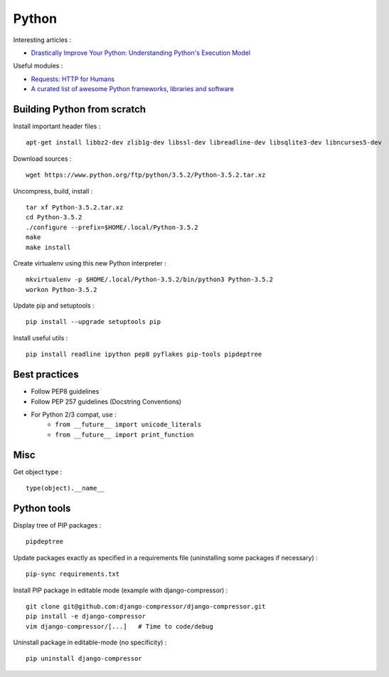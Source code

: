 
======
Python
======

Interesting articles :

- `Drastically Improve Your Python: Understanding Python's Execution Model <http://www.jeffknupp.com/blog/2013/02/14/drastically-improve-your-python-understanding-pythons-execution-model/>`_

Useful modules :

- `Requests: HTTP for Humans <http://docs.python-requests.org/en/latest/>`_
- `A curated list of awesome Python frameworks, libraries and software <https://github.com/vinta/awesome-python>`_

Building Python from scratch
============================

Install important header files : ::

    apt-get install libbz2-dev zlib1g-dev libssl-dev libreadline-dev libsqlite3-dev libncurses5-dev

Download sources : ::

    wget https://www.python.org/ftp/python/3.5.2/Python-3.5.2.tar.xz

Uncompress, build, install : ::

    tar xf Python-3.5.2.tar.xz
    cd Python-3.5.2
    ./configure --prefix=$HOME/.local/Python-3.5.2
    make
    make install

Create virtualenv using this new Python interpreter : ::

    mkvirtualenv -p $HOME/.local/Python-3.5.2/bin/python3 Python-3.5.2
    workon Python-3.5.2

Update pip and setuptools : ::

    pip install --upgrade setuptools pip

Install useful utils : ::

    pip install readline ipython pep8 pyflakes pip-tools pipdeptree

Best practices
==============
- Follow PEP8 guidelines
- Follow PEP 257 guidelines (Docstring Conventions)
- For Python 2/3 compat, use :
    - ``from __future__ import unicode_literals``
    - ``from __future__ import print_function``

Misc
====

Get object type : ::

    type(object).__name__

Python tools
============

Display tree of PIP packages : ::

    pipdeptree

Update packages exactly as specified in a requirements file (uninstalling
some packages if necessary) : ::

    pip-sync requirements.txt

Install PIP package in editable mode (example with django-compressor) : ::

    git clone git@github.com:django-compressor/django-compressor.git
    pip install -e django-compressor
    vim django-compressor/[...]   # Time to code/debug

Uninstall package in editable-mode (no specificity) : ::

    pip uninstall django-compressor

